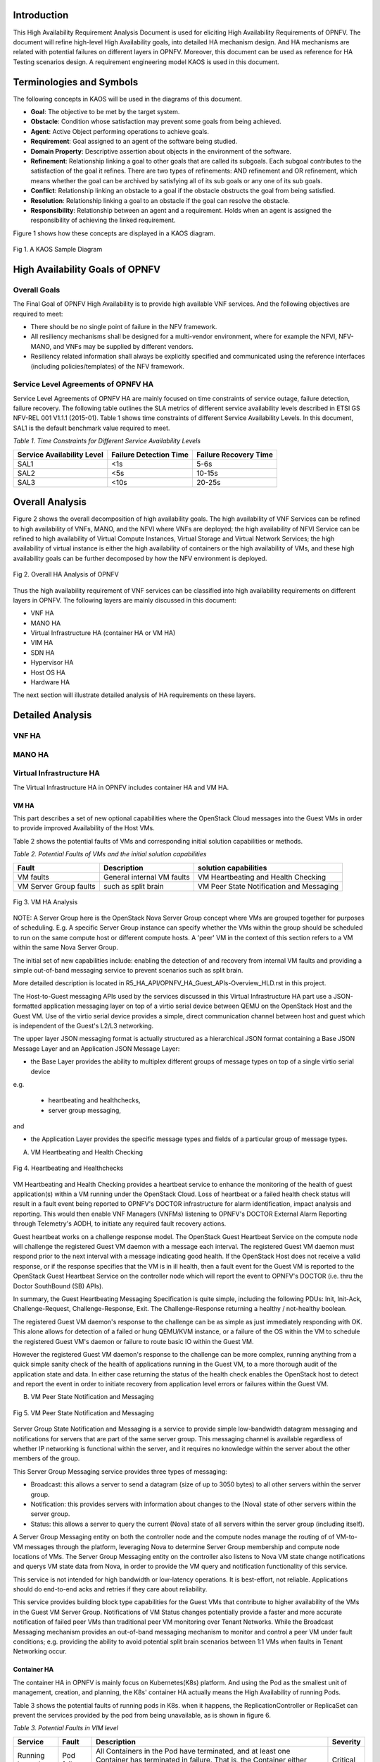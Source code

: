 .. image:: opnfv-logo.png
  :height: 40
  :width: 200
  :alt: OPNFV
  :align: left


******************
Introduction
******************
This High Availability Requirement Analysis Document is used for eliciting High Availability
Requirements of OPNFV. The document will refine high-level High Availability goals, into
detailed HA mechanism design. And HA mechanisms are related with potential failures on
different layers in OPNFV. Moreover, this document can be used as reference for HA Testing
scenarios design.
A requirement engineering model KAOS is used in this document.

******************
Terminologies and Symbols
******************
The following concepts in KAOS will be used in the diagrams of this document.

- **Goal**: The objective to be met by the target system.

- **Obstacle**: Condition whose satisfaction may prevent some goals from being achieved.

- **Agent**: Active Object performing operations to achieve goals.

- **Requirement**: Goal assigned to an agent of the software being studied.

- **Domain Property**: Descriptive assertion about objects in the environment of the software.

- **Refinement**: Relationship linking a goal to other goals that are called its subgoals.
  Each subgoal contributes to the satisfaction of the goal it refines. There are two types of
  refinements: AND refinement and OR refinement, which means whether the goal can be archived by
  satisfying all of its sub goals or any one of its sub goals.

- **Conflict**: Relationship linking an obstacle to a goal if the obstacle obstructs the goal
  from being satisfied.

- **Resolution**: Relationship linking a goal to an obstacle if the goal can resolve the
  obstacle.

- **Responsibility**: Relationship between an agent and a requirement. Holds when an agent is
  assigned the responsibility of achieving the linked requirement.

Figure 1 shows how these concepts are displayed in a KAOS diagram.

.. figure:: images/fig1_KAOS_Sample.png
    :alt: KAOS Sample
    :figclass: align-center

    Fig 1. A KAOS Sample Diagram

******************
High Availability Goals of OPNFV
******************

Overall Goals
>>>>>>>>>>>>>>>>>>

The Final Goal of OPNFV High Availability is to provide high available VNF services. And the
following objectives are required to meet:

- There should be no single point of failure in the NFV framework.

- All resiliency mechanisms shall be designed for a multi-vendor environment, where for example
  the NFVI, NFV-MANO, and VNFs may be supplied by different vendors.

- Resiliency related information shall always be explicitly specified and communicated using
  the reference interfaces (including policies/templates) of the NFV framework.



Service Level Agreements of OPNFV HA
>>>>>>>>>>>>>>>>>>>>>>>>>>>>>>>>>>>>>>>>

Service Level Agreements of OPNFV HA are mainly focused on time constraints of service outage,
failure detection, failure recovery. The following table outlines the SLA metrics of different
service availability levels described in ETSI GS NFV-REL 001 V1.1.1 (2015-01). Table 1 shows
time constraints of different Service Availability Levels. In this document, SAL1 is the
default benchmark value required to meet.

*Table 1. Time Constraints for Different Service Availability Levels*

+--------------------------------+----------------------------+------------------------+
| Service Availability Level     | Failure Detection Time     | Failure Recovery Time  |
+================================+============================+========================+
| SAL1                           | <1s                        | 5-6s                   |
+--------------------------------+----------------------------+------------------------+
| SAL2                           | <5s                        | 10-15s                 |
+--------------------------------+----------------------------+------------------------+
| SAL3                           | <10s                       | 20-25s                 |
+--------------------------------+----------------------------+------------------------+


******************
Overall Analysis
******************
Figure 2 shows the overall decomposition of high availability goals. The high availability of
VNF Services can be refined to high availability of VNFs, MANO, and the NFVI where VNFs are
deployed; the high availability of NFVI Service can be refined to high availability of Virtual
Compute Instances, Virtual Storage and Virtual Network Services; the high availability of
virtual instance is either the high availability of containers or the high availability of VMs,
and these high availability goals can be further decomposed by how the NFV environment is
deployed.

.. figure:: images/fig2_Total_Framework.png
    :alt: Overall HA Analysis of OPNFV
    :figclass: align-center

    Fig 2. Overall HA Analysis of OPNFV

Thus the high availability requirement of VNF services can be classified into high availability
requirements on different layers in OPNFV. The following layers are mainly discussed in this
document:

- VNF HA

- MANO HA

- Virtual Infrastructure HA (container HA or VM HA)

- VIM HA

- SDN HA

- Hypervisor HA

- Host OS HA

- Hardware HA

The next section will illustrate detailed analysis of HA requirements on these layers.

******************
Detailed Analysis
******************

VNF HA
>>>>>>>>>>>>>>>>>>

.. TBD

MANO HA
>>>>>>>>>>>>>>>>>>

.. TBD

Virtual Infrastructure HA
>>>>>>>>>>>>>>>>>>

The Virtual Infrastructure HA in OPNFV includes container HA and VM HA.

VM HA
::::::::::::::::::::::::::::::::::::::

This part describes a set of new optional capabilities where the OpenStack Cloud messages into the Guest
VMs in order to provide improved Availability of the Host VMs.

Table 2 shows the potential faults of VMs and corresponding initial solution capabilities or methods. 

*Table 2. Potential Faults of VMs and the initial solution capabilities*

+---------------------------+------------------------------------+--------------------------------------------+
| Fault                     | Description                        | solution capabilities                      |
+===========================+====================================+============================================+
| VM faults                 | General internal VM faults         | VM Heartbeating and Health Checking        |
+---------------------------+------------------------------------+--------------------------------------------+
| VM Server Group faults    | such as split brain                | VM Peer State Notification and Messaging   |
+---------------------------+------------------------------------+--------------------------------------------+


.. figure:: images/fig3_VM_HA_Analysis.png
    :alt: VM HA
    :figclass: align-center

    Fig 3. VM HA Analysis

NOTE: A Server Group here is the OpenStack Nova Server Group concept where VMs
are grouped together for purposes of scheduling.  E.g. A specific Server Group
instance can specify whether the VMs within the group should be scheduled to
run on the same compute host or different compute hosts.  A 'peer' VM in the
context of this section refers to a VM within the same Nova Server Group.

The initial set of new capabilities include: enabling the
detection of and recovery from internal VM faults and providing
a simple out-of-band messaging service to prevent scenarios such
as split brain.

More detailed description is located in R5_HA_API/OPNFV_HA_Guest_APIs-Overview_HLD.rst in this project. 

The Host-to-Guest messaging APIs used by the services discussed
in this Virtual Infrastructure HA part use a JSON-formatted application messaging layer
on top of a virtio serial device between QEMU on the OpenStack Host
and the Guest VM. Use of the virtio serial device provides a
simple, direct communication channel between host and guest which is
independent of the Guest's L2/L3 networking.

The upper layer JSON messaging format is actually structured as a
hierarchical JSON format containing a Base JSON Message Layer and an
Application JSON Message Layer:

- the Base Layer provides the ability to multiplex different groups of message types on top of a single virtio serial device
e.g.

    + heartbeating and healthchecks,
    + server group messaging,

and

- the Application Layer provides the specific message types and fields of a particular group of message types.


A) VM Heartbeating and Health Checking


.. figure:: images/fig4_Heartbeating_and_Healthchecks.png
    :alt: Heartbeating and Healthchecks
    :figclass: align-center

    Fig 4. Heartbeating and Healthchecks
    
VM Heartbeating and Health Checking provides a heartbeat service to enhance
the monitoring of the health of guest application(s) within a VM running
under the OpenStack Cloud. Loss of heartbeat or a failed health check status
will result in a fault event being reported to OPNFV's DOCTOR infrastructure
for alarm identification, impact analysis and reporting. This would then enable
VNF Managers (VNFMs) listening to OPNFV's DOCTOR External Alarm Reporting through
Telemetry's AODH, to initiate any required fault recovery actions.

Guest heartbeat works on a challenge response model. The OpenStack Guest Heartbeat 
Service on the compute node will challenge the registered Guest VM daemon with a 
message each interval. The registered Guest VM daemon must respond prior to the 
next interval with a message indicating good health. If the OpenStack Host does 
not receive a valid response, or if the response specifies that the VM is in ill 
health, then a fault event for the Guest VM is reported to the OpenStack Guest 
Heartbeat Service on the controller node which will report the event to OPNFV's 
DOCTOR (i.e. thru the Doctor SouthBound (SB) APIs).

In summary, the Guest Heartbeating Messaging Specification is quite simple,
including the following PDUs: Init, Init-Ack, Challenge-Request,
Challenge-Response, Exit.  The Challenge-Response returning a healthy /
not-healthy boolean.

The registered Guest VM daemon's response to the challenge can be as simple
as just immediately responding with OK.  This alone allows for detection of
a failed or hung QEMU/KVM instance, or a failure of the OS within the VM to
schedule the registered Guest VM's daemon or failure to route basic IO within
the Guest VM.

However the registered Guest VM daemon's response to the challenge can be more
complex, running anything from a quick simple sanity check of the health of
applications running in the Guest VM, to a more thorough audit of the
application state and data.  In either case returning the status of the
health check enables the OpenStack host to detect and report the event in order
to initiate recovery from application level errors or failures within the Guest VM.


B) VM Peer State Notification and Messaging


.. figure:: images/fig5_VM_Peer_State_Notification_and_Messaging.png
    :alt: VM Peer State Notification and Messaging
    :figclass: align-center

    Fig 5. VM Peer State Notification and Messaging
    
Server Group State Notification and Messaging is a service to provide
simple low-bandwidth datagram messaging and notifications for servers that
are part of the same server group.  This messaging channel is available
regardless of whether IP networking is functional within the server, and
it requires no knowledge within the server about the other members of the group.

This Server Group Messaging service provides three types of messaging:

- Broadcast: this allows a server to send a datagram (size of up to 3050 bytes)
  to all other servers within the server group.
- Notification: this provides servers with information about changes to the
  (Nova) state of other servers within the server group.
- Status: this allows a server to query the current (Nova) state of all servers within
  the server group (including itself).

A Server Group Messaging entity on both the controller node and the compute nodes manage 
the routing of of VM-to-VM messages through the platform, leveraging Nova to determine 
Server Group membership and compute node locations of VMs. The Server Group Messaging 
entity on the controller also listens to Nova VM state change notifications and querys 
VM state data from Nova, in order to provide the VM query and notification functionality 
of this service.

This service is not intended for high bandwidth or low-latency operations. It is best-effort, 
not reliable. Applications should do end-to-end acks and retries if they care about reliability.
      
This service provides building block type capabilities for the Guest VMs that
contribute to higher availability of the VMs in the Guest VM Server Group.  Notifications
of VM Status changes potentially provide a faster and more accurate notification
of failed peer VMs than traditional peer VM monitoring over Tenant Networks.  While
the Broadcast Messaging mechanism provides an out-of-band messaging mechanism to
monitor and control a peer VM under fault conditions; e.g. providing the ability to
avoid potential split brain scenarios between 1:1 VMs when faults in Tenant
Networking occur.

Container HA
::::::::::::::::::::::::::::

The container HA in OPNFV is mainly focus on Kubernetes(K8s) platform. And using the Pod as
the smallest unit of management, creation, and planning, the K8s' container HA actually means
the High Availability of running Pods.

Table 3 shows the potential faults of running pods in K8s. when it happens, the ReplicationController
or ReplicaSet can prevent the services provided by the pod from being unavailable, as is shown in
figure 6.

*Table 3. Potential Faults in VIM level*

+------------+--------------+----------------------------------------------------+----------------+
| Service    | Fault        | Description                                        | Severity       |
+============+==============+====================================================+================+
|            |              | All Containers in the Pod have terminated, and     |                |
| Running by | Pod failure  | at least one Container has terminated in failure.  | Critical       |
| pods       |              | That is, the Container either exited with non-zero |                |
|            |              | status or was terminated by the system.            |                |
+------------+--------------+----------------------------------------------------+----------------+

.. figure:: images/fig6_Container_HA_analysis_in_K8s.png
    :alt: VIM HA Analysis
    :figclass: align-center

    Fig 6. Container HA analysis in K8s
    
    
The Replication Controller or ReplicaSet (ReplicaSet is the next-generation Replication Controller) 
is a kind of K8s Master Components, which ensures that a specified number of pod replicas are running 
at any one time.

The following requirements are elicited for Pod HA:

**[Req 5.3.1]** A pod or a homogeneous set of pods is always up and available until terminated properly.

**[Req 5.3.2]** The ReplicationController or ReplicaSet should terminate the extra pods If there are 
more pods than specified number.

**[Req 5.3.3]** The ReplicationController or ReplicaSet should start more pods If there are fewer pods 
than specified number. 

**[Req 5.3.4]** The new Pod should be scheduled to other Nodes, if detecting the failure state of the 
host or container.


  
VIM HA
>>>>>>>>>>>>>>>>>>


OpenStack High Availability
::::::::::::::::::::::::::::

The VIM in the NFV reference architecture contains different components of Openstack, SDN
controllers and other virtual resource controllers. VIM components can be classified into three
types:

- **Entry Point Components**: Components that give VIM service interfaces to users, like nova-
  api, neutron-server.

- **Middlewares**: Components that provide load balancer services, messaging queues, cluster
  management services, etc.

- **Subcomponents**: Components that implement VIM functions, which are called by Entry Point
  Components but not by users directly.

Table 4 shows the potential faults that may happen on VIM layer. Currently the main focus of
VIM HA is the service crash of VIM components, which may occur on all types of VIM components.
To prevent VIM services from being unavailable, Active/Active Redundancy, Active/Passive
Redundancy and Message Queue are used for different types of VIM components, as is shown in
figure 7.

*Table 4. Potential Faults in VIM level*

+------------+------------------+-------------------------------------------------+----------------+
| Service    | Fault            | Description                                     | Severity       |
+============+==================+=================================================+================+
| General    | Service Crash    | The processes of a service crashed unnormally.  | Critical       |
+------------+------------------+-------------------------------------------------+----------------+

.. figure:: images/fig7_VIM_Analysis.png
    :alt: VIM HA Analysis
    :figclass: align-center

    Fig 7. VIM HA Analysis


A) Active/Active Redundancy

Active/Active Redundancy manages both the main and redundant systems concurrently. If there is
a failure happens on a component, the backups are already online and users are unlikely to
notice that the failed VIM component is under fixing. A typical Active/Active Redundancy will
have redundant instances, and these instances are load balanced via a virtual IP address and a
load balancer such as HAProxy.

When one of the redundant VIM component fails, the load balancer should be aware of the
instance failure, and then isolate the failed instance from being called until it is recovered.
The requirement decomposition of Active/Active Redundancy is shown in Figure 8.

.. figure:: images/fig8_Active_Active_Redundancy.png
    :alt: Active/Active Redundancy Requirement Decomposition
    :figclass: align-center

    Fig 8. Active/Active Redundancy Requirement Decomposition

The following requirements are elicited for VIM Active/Active Redundancy:

**[Req 5.4.1]** Redundant VIM components should be load balanced by a load balancer.

**[Req 5.4.2]** The load balancer should check the health status of VIM component instances.

**[Req 5.4.3]** The load balancer should isolate the failed VIM component instance until it is
recovered.

**[Req 5.4.4]** The alarm information of VIM component failure should be reported.

**[Req 5.4.5]** Failed VIM component instances should be recovered by a cluster manager.

Table 5 shows the current VIM components using Active/Active Redundancy and the corresponding
HA test cases to verify them.

*Table 5. VIM Components using Active/Active Redundancy*

+-------------------+-------------------------------------------------------+----------------------+
| Component         | Description                                           | Related HA Test Case |
+===================+=======================================================+======================+
| nova-api          | endpoint component of Openstack Compute Service Nova  | yardstick_tc019      |
+-------------------+-------------------------------------------------------+----------------------+
| nova-novncproxy   | server daemon that serves the Nova noVNC Websocket    |                      |
|                   | Proxy service, which provides a websocket proxy that  |                      |
|                   | is compatible with OpenStack Nova noVNC consoles.     |                      |
+-------------------+-------------------------------------------------------+----------------------+
| neeutron-server   | endpoint component of Openstack Networking Service    | yardstick_tc045      |
|                   | Neutron                                               |                      |
+-------------------+-------------------------------------------------------+----------------------+
| keystone          | component of Openstack Identity Service Service       | yardstick_tc046      |
|                   | Keystone                                              |                      |
+-------------------+-------------------------------------------------------+----------------------+
| glance-api        | endpoint component of Openstack Image Service Glance  | yardstick_tc047      |
+-------------------+-------------------------------------------------------+----------------------+
| glance-registry   | server daemon that serves image metadata through a    |                      |
|                   | REST-like API.                                        |                      |
+-------------------+-------------------------------------------------------+----------------------+
| cinder-api        | endpoint component of Openstack Block Storage Service | yardstick_tc048      |
|                   | Service Cinder                                        |                      |
+-------------------+-------------------------------------------------------+----------------------+
| swift-proxy       | endpoint component of Openstack Object Storage        | yardstick_tc049      |
|                   | Swift                                                 |                      |
+-------------------+-------------------------------------------------------+----------------------+
| horizon           | component of Openstack Dashboard Service Horizon      |                      |
+-------------------+-------------------------------------------------------+----------------------+
| heat-api          | endpoint component of Openstack Stack Service Heat    | yardstick_tc091      |
+-------------------+-------------------------------------------------------+----------------------+
| mysqld            | database service of VIM components                    | yardstick_tc090      |
+-------------------+-------------------------------------------------------+----------------------+

B)Active/Passive Redundancy


Active/Passive Redundancy maintains a redundant instance that can be brought online when the
active service fails. A typical Active/Passive Redundancy maintains replacement resources that
can be brought online when required. Requests are handled using a virtual IP address (VIP) that
facilitates returning to service with minimal reconfiguration. A cluster manager (such as
Pacemaker or Corosync) monitors these components, bringing the backup online as necessary.

When the main instance of a VIM component is failed, the cluster manager should be aware of the
failure and switch the backup instance online. And the failed instance should also be recovered
to another backup instance. The requirement decomposition of Active/Passive Redundancy is shown
in Figure 9.

.. figure:: images/fig9_Active_Passive_Redundancy.png
    :alt: Active/Passive Redundancy Requirement Decomposition
    :figclass: align-center

    Fig 9. Active/Passive Redundancy Requirement Decomposition

The following requirements are elicited for VIM Active/Passive Redundancy:

**[Req 5.4.6]** The cluster manager should replace the failed main VIM component instance with
a backup instance.

**[Req 5.4.7]** The cluster manager should check the health status of VIM component instances.

**[Req 5.4.8]** Failed VIM component instances should be recovered by the cluster manager.

**[Req 5.4.9]** The alarm information of VIM component failure should be reported.


Table 6 shows the current VIM components using Active/Passive Redundancy and the corresponding
HA test cases to verify them.

*Table 6. VIM Components using Active/Passive Redundancy*

+-------------------+-------------------------------------------------------+----------------------+
| Component         | Description                                           | Related HA Test Case |
+===================+=======================================================+======================+
| haproxy           | load balancer component of VIM components             | yardstick_tc053      |
+-------------------+-------------------------------------------------------+----------------------+
| rabbitmq-server   | messaging queue service of VIM components             | yardstick_tc056      |
+-------------------+-------------------------------------------------------+----------------------+
| corosync          | cluster management component of VIM components        | yardstick_tc057      |
+-------------------+-------------------------------------------------------+----------------------+

C) Message Queue

Message Queue provides an asynchronous communication protocol. In Openstack, some projects (
like Nova, Cinder) use Message Queue to call their sub components. Although Message Queue
itself is not an HA mechanism, how it works ensures the high availaibility when redundant
components subscribe to the Messsage Queue. When a VIM sub component fails, since there are
other redundant components are subscribing to the Message Queue, requests still can be processed.
And fault isolation can also be archived since failed components won't fetch requests actively.
Also, the recovery of failed components is required. Figure 10 shows the requirement
decomposition of Message Queue.

.. figure:: images/fig10_Message_Queue.png
    :alt: Message Queue Requirement Decomposition
    :figclass: align-center

    Fig 10. Message Queue Redundancy Requirement Decomposition

The following requirements are elicited for Message Queue:

**[Req 5.4.10]** Redundant component instances should subscribe to the Message Queue, which is
implemented by the installer.

**[Req 5.4.11]** Failed VIM component instances should be recovered by the cluster manager.

**[Req 5.4.12]** The alarm information of VIM component failure should be reported.

Table 7 shows the current VIM components using Message Queue and the corresponding HA test cases
to verify them.

*Table 7. VIM Components using Messaging Queue*

+-------------------+-------------------------------------------------------+----------------------+
| Component         | Description                                           | Related HA Test Case |
+===================+=======================================================+======================+
| nova-scheduler    | Openstack compute component determines how to         | yardstick_tc088      |
|                   | dispatch compute requests                             |                      |
+-------------------+-------------------------------------------------------+----------------------+
| nova-cert         | Openstack compute component that serves the Nova Cert |                      |
|                   | service for X509 certificates. Used to generate       |                      |
|                   | certificates for euca-bundle-image.                   |                      |
+-------------------+-------------------------------------------------------+----------------------+
| nova-conductor    | server daemon that serves the Nova Conductor service, | yardstick_tc089      |
|                   | which provides coordination and database query        |                      |
|                   | support for Nova.                                     |                      |
+-------------------+-------------------------------------------------------+----------------------+
| nova-compute      | Handles all processes relating to instances (guest    |                      |
|                   | vms). nova-compute is responsible for building a disk |                      |
|                   | image, launching it via the underlying virtualization |                      |
|                   | driver, responding to calls to check its state,       |                      |
|                   | attaching persistent storage, and terminating it.     |                      |
+-------------------+-------------------------------------------------------+----------------------+
| nova-consoleauth  | Openstack compute component for Authentication of     |                      |
|                   | nova consoles.                                        |                      |
+-------------------+-------------------------------------------------------+----------------------+
| cinder-scheduler  | Openstack volume storage component decides on         |                      |
|                   | placement for newly created volumes and forwards the  |                      |
|                   | request to cinder-volume.                             |                      |
+-------------------+-------------------------------------------------------+----------------------+
| cinder-volume     | Openstack volume storage component receives volume    |                      |
|                   | management requests from cinder-api and               |                      |
|                   | cinder-scheduler, and routes them to storage backends |                      |
|                   | using vendor-supplied drivers.                        |                      |
+-------------------+-------------------------------------------------------+----------------------+
| heat-engine       | Openstack Heat project server with an internal RPC    |                      |
|                   | api called by the heat-api server.                    |                      |
+-------------------+-------------------------------------------------------+----------------------+


VIM HA in K8s
::::::::::::::::::::::::::::

The VIM HA in K8s can be generally analyzed from the following two concepts:

- **Master Components HA**: the HA of k8s components in Master. (for example, Kube-apiserver, 
  Kube-scheduler, Kube-controller-manager)
  
- **Data Storage HA**: the HA of etcd cluster. Actually etcd is a master component used as 
  Kubernetes' backing store for all cluster data. Considering that etcd is the only stateful service
  in k8s and that its HA policy can be deployed independent on K8s, it is necessary to discuss the 
  HA of etcd separately.

Table 8 shows the potential faults that may happen in K8s.

*Table 8. Potential Faults in K8s*

+--------------------+------------------+----------------------------------------+----------------+
| Service            | Fault            | Description                            | Severity       |
+====================+==================+========================================+================+
| Provided by Master | Master           | A Master component crashed and can't   | Critical       |
| Components         | Component crash  | provide normal service.                |                |
+--------------------+------------------+----------------------------------------+----------------+
| Data storage       | Etcd Crash       | The Etcd cluster crashed unnormally.   | Critical       |
+--------------------+------------------+----------------------------------------+----------------+


.. figure:: images/fig11_VIM_HA_analysis_in_K8s.png
    :alt: Message Queue Requirement Decomposition
    :figclass: align-center

    Fig 11. VIM HA analysis in K8s
    
Master components can be run on any machine in the cluster. However, for simplicity, all master 
components are typically started on the same machine, and do not run user containers on this machine.
In this case, the K8s is based on a single Master, and only has container HA on application layer 
realized by ReplicationController or ReplicaSet Master Component as mentioned in the container HA 
part above.

The HA of Mater and its components in K8s must depend on the multi-master setup. 

The Data Storage HA can use an existing Etcd HA cluster to realize, or can be realized as a master
component through multiple master implementation.

.. figure:: images/fig12_VIM_HA_analysis_in_K8s_2.png
    :alt: Message Queue Requirement Decomposition
    :figclass: align-center

    Fig 12. VIM HA analysis in K8s(2)

In Multi-Master K8s, the Master Components HA is mainly based on the Leader Election function of Etcd 
cluster. And load balancer is used to realize the HA of Kube-apiserver Master component.

The following requirements are elicited for Master components HA:

**[Req 5.4.13]** The Load Balancer should always forward the request to an available Kube-apiserver 
instance. 

**[Req 5.4.14]** The Master Component in the Leader state should confirm its Leader state to all 
follower Components regularly through Heatbeat.

**[Req 5.4.15]** When a Master Component in the Leader state crashed, an available Master Component 
should be elected as Leader.

Hypervisor HA
>>>>>>>>>>>>>>>>>>

.. TBD

Host OS HA
>>>>>>>>>>>>>>>>>>

.. TBD

Hardware HA
>>>>>>>>>>>>>>>>>>

.. TBD

********************************
Large scale deployment HA
********************************

When we go to large scale deployment, it is difficult to expect the behavior when hundreds or even 
thousands of VM/Networks are created/delete. Therefore, high availability schema for large scale 
deployment should also be considered. 

In this paragraph, we first list some aspect we should consider for large scale HA.

Large scale VM creat/delete test
>>>>>>>>>>>>>>>>>>>>>>>>>>>>>>>>>>

1.Create a certain number of VM (e.g. about 50) in parallel, and trigger continuous creation of 
this group of VM once the previous VMs are finished. Calculate the number of VM we can eventually 
create when reach a certain deadline of T. See if all the VM can be connected through subnet 
after creation.

2.Check the speed of creating VM, see how fast can the system create a certain number of VM.

3.similar test can be designed for delete/move/reboot VM

Compute performance test
>>>>>>>>>>>>>>>>>>>>>>>>>>>>>>

1 based on test of 1.1,  create the largest number of VM the system can bear. See the CPU utilization.

2 based on test of 1.1, create the largest number of VM the system can bear. See the IO bandwidth.

Network performance test
>>>>>>>>>>>>>>>>>>>>>>>>>>>>>

1 create network in a large scale, see if all the VM on the network can be connected

2 network performance test under service flow (north-south flow, with L3 or L4-L7)

3 network performance test under service flow (east-west flow, with L3 or L4-L7)

Large scale high availability test
>>>>>>>>>>>>>>>>>>>>>>>>>>>>>>>>>>>>>>>

1 large scale VM failure and evacuation test

2 long duration system test



******************
References
******************

- A KAOS Tutorial: http://www.objectiver.com/fileadmin/download/documents/KaosTutorial.pdf

- ETSI GS NFV-REL 001 V1.1.1(2015-01):
  http://www.etsi.org/deliver/etsi_gs/NFV-REL/001_099/001/01.01.01_60/gs_NFV-REL001v010101p.pdf

- Openstack High Availability Guide: https://docs.openstack.org/ha-guide/

- Highly Available (Mirrored) Queues: https://www.rabbitmq.com/ha.html
